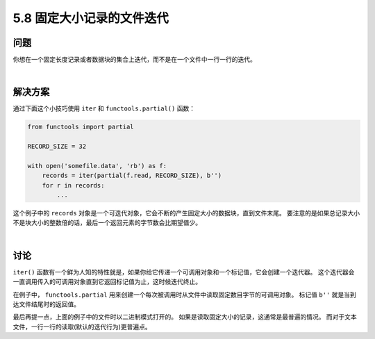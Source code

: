==============================
5.8 固定大小记录的文件迭代
==============================

----------
问题
----------
你想在一个固定长度记录或者数据块的集合上迭代，而不是在一个文件中一行一行的迭代。

|

----------
解决方案
----------
通过下面这个小技巧使用 ``iter`` 和 ``functools.partial()`` 函数：

.. code-block:: python

    from functools import partial

    RECORD_SIZE = 32

    with open('somefile.data', 'rb') as f:
        records = iter(partial(f.read, RECORD_SIZE), b'')
        for r in records:
            ...

这个例子中的 ``records`` 对象是一个可迭代对象，它会不断的产生固定大小的数据块，直到文件末尾。
要注意的是如果总记录大小不是块大小的整数倍的话，最后一个返回元素的字节数会比期望值少。

|

----------
讨论
----------
``iter()`` 函数有一个鲜为人知的特性就是，如果你给它传递一个可调用对象和一个标记值，它会创建一个迭代器。
这个迭代器会一直调用传入的可调用对象直到它返回标记值为止，这时候迭代终止。

在例子中， ``functools.partial`` 用来创建一个每次被调用时从文件中读取固定数目字节的可调用对象。
标记值 ``b''`` 就是当到达文件结尾时的返回值。

最后再提一点，上面的例子中的文件时以二进制模式打开的。
如果是读取固定大小的记录，这通常是最普遍的情况。
而对于文本文件，一行一行的读取(默认的迭代行为)更普遍点。


